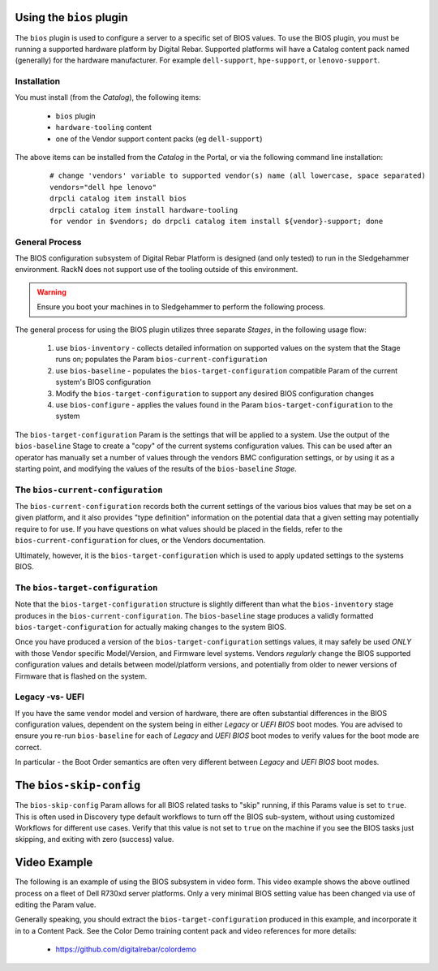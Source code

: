 .. Copyright (c) 2017 RackN Inc.
.. Licensed under the Apache License, Version 2.0 (the "License");
.. Digital Rebar Provision documentation under Digital Rebar master license
.. index::
  pair: Digital Rebar Provision; Using The BIOS Plugin


.. _rs_operation_bios:

Using the ``bios`` plugin
+++++++++++++++++++++++++

The ``bios`` plugin is used to configure a server to a specific set of BIOS values.  To
use the BIOS plugin, you must be running a supported hardware platform by Digital Rebar.
Supported platforms will have a Catalog content pack named (generally) for the hardware
manufacturer.  For example ``dell-support``, ``hpe-support``, or ``lenovo-support``.


Installation
------------

You must install (from the *Catalog*), the following items:

  * ``bios`` plugin
  * ``hardware-tooling`` content
  * one of the Vendor support content packs (eg ``dell-support``)

The above items can be installed from the *Catalog* in the Portal, or via the following
command line installation:

  ::

    # change 'vendors' variable to supported vendor(s) name (all lowercase, space separated)
    vendors="dell hpe lenovo"
    drpcli catalog item install bios
    drpcli catalog item install hardware-tooling
    for vendor in $vendors; do drpcli catalog item install ${vendor}-support; done


General Process
---------------

The BIOS configuration subsystem of Digital Rebar Platform is designed (and only
tested) to run in the Sledgehammer environment.  RackN does not support use of the
tooling outside of this environment.

.. warning:: Ensure you boot your machines in to Sledgehammer to perform the following process.

The general process for using the BIOS plugin utilizes three separate *Stages*, in
the following usage flow:

  1. use ``bios-inventory`` - collects detailed information on supported values on the system that the Stage runs on; populates the Param ``bios-current-configuration``
  2. use ``bios-baseline`` - populates the ``bios-target-configuration`` compatible Param of the current system's BIOS configuration
  3. Modify the ``bios-target-configuration`` to support any desired BIOS configuration changes
  4. use ``bios-configure`` - applies the values found in the Param ``bios-target-configuration`` to the system

The ``bios-target-configuration`` Param is the settings that will be applied to a system.
Use the output of the ``bios-baseline`` Stage to create a "copy" of the current systems
configuration values.  This can be used after an operator has manually set a number of
values through the vendors BMC configuration settings, or by using it as a starting point,
and modifying the values of the results of the ``bios-baseline`` *Stage*.


The ``bios-current-configuration``
----------------------------------

The ``bios-current-configuration`` records both the current settings of the various
bios values that may be set on a given platform, and it also provides "type definition"
information on the potential data that a given setting may potentially require to for
use.  If you have questions on what values should be placed in the fields, refer to
the ``bios-current-configuration`` for clues, or the Vendors documentation.

Ultimately, however, it is the ``bios-target-configuration`` which is used to apply
updated settings to the systems BIOS.


The ``bios-target-configuration``
---------------------------------

Note that the ``bios-target-configuration`` structure is slightly different than what the
``bios-inventory`` stage produces in the ``bios-current-configuration``.  The ``bios-baseline``
stage produces a validly formatted ``bios-target-configuration`` for actually making changes
to the system BIOS.

Once you have produced a version of the ``bios-target-configuration`` settings values, it may
safely be used *ONLY* with those Vendor specific Model/Version, and Firmware level systems.
Vendors *regularly* change the BIOS supported configuration values and details between model/platform
versions, and potentially from older to newer versions of Firmware that is flashed on the system.

Legacy -vs- UEFI
----------------

If you have the same vendor model and version of hardware, there are often substantial differences
in the BIOS configuration values, dependent on the system being in either *Legacy* or *UEFI BIOS*
boot modes.  You are advised to ensure you re-run ``bios-baseline`` for each of *Legacy* and *UEFI BIOS*
boot modes to verify values for the boot mode are correct.

In particular - the Boot Order semantics are often very different between *Legacy* and *UEFI BIOS* boot
modes.


The ``bios-skip-config``
++++++++++++++++++++++++

The ``bios-skip-config`` Param allows for all BIOS related tasks to "skip" running, if this Params
value is set to ``true``.  This is often used in Discovery type default workflows to turn off the
BIOS sub-system, without using customized Workflows for different use cases.  Verify that this value
is not set to ``true`` on the machine if you see the BIOS tasks just skipping, and exiting with zero
(success) value.


Video Example
+++++++++++++

The following is an example of using the BIOS subsystem in video form.  This video example
shows the above outlined process on a fleet of Dell R730xd server platforms.  Only a very
minimal BIOS setting value has been changed via use of editing the Param value.

Generally speaking, you should extract the ``bios-target-configuration`` produced in this example,
and incorporate it in to a Content Pack.  See the Color Demo training content pack and
video references for more details:

  * https://github.com/digitalrebar/colordemo

.. youtube:: ABCDEFGHI
   :width: 100%

